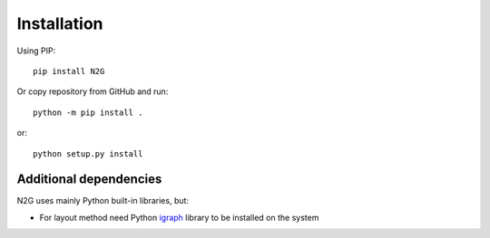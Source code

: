 Installation
============

Using PIP::

	pip install N2G
	
Or copy repository from GitHub and run::

	python -m pip install .
	
or::

	python setup.py install
	
Additional dependencies
-----------------------

N2G uses mainly Python built-in libraries, but:

* For layout method need Python `igraph <https://igraph.org/python/doc/tutorial/tutorial.html#layout-algorithms>`_ library to be installed on the system